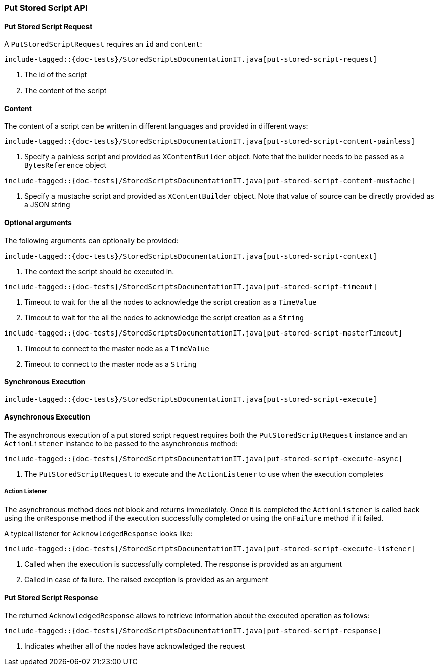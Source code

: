 [[java-rest-high-put-stored-script]]
=== Put Stored Script API

[[java-rest-high-put-stored-script-request]]
==== Put Stored Script Request

A `PutStoredScriptRequest` requires an `id` and `content`:

["source","java",subs="attributes,callouts,macros"]
--------------------------------------------------
include-tagged::{doc-tests}/StoredScriptsDocumentationIT.java[put-stored-script-request]
--------------------------------------------------
<1> The id of the script
<2> The content of the script

[[java-rest-high-put-stored-script-content]]
==== Content
The content of a script can be written in different languages and provided in
different ways:

["source","java",subs="attributes,callouts,macros"]
--------------------------------------------------
include-tagged::{doc-tests}/StoredScriptsDocumentationIT.java[put-stored-script-content-painless]
--------------------------------------------------
<1> Specify a painless script and provided as `XContentBuilder` object.
Note that the builder needs to be passed as a `BytesReference` object

["source","java",subs="attributes,callouts,macros"]
--------------------------------------------------
include-tagged::{doc-tests}/StoredScriptsDocumentationIT.java[put-stored-script-content-mustache]
--------------------------------------------------
<1> Specify a mustache script and provided as `XContentBuilder` object.
Note that value of source can be directly provided as a JSON string

==== Optional arguments
The following arguments can optionally be provided:

["source","java",subs="attributes,callouts,macros"]
--------------------------------------------------
include-tagged::{doc-tests}/StoredScriptsDocumentationIT.java[put-stored-script-context]
--------------------------------------------------
<1> The context the script should be executed in.

["source","java",subs="attributes,callouts,macros"]
--------------------------------------------------
include-tagged::{doc-tests}/StoredScriptsDocumentationIT.java[put-stored-script-timeout]
--------------------------------------------------
<1> Timeout to wait for the all the nodes to acknowledge the script creation as a `TimeValue`
<2> Timeout to wait for the all the nodes to acknowledge the script creation as a `String`

["source","java",subs="attributes,callouts,macros"]
--------------------------------------------------
include-tagged::{doc-tests}/StoredScriptsDocumentationIT.java[put-stored-script-masterTimeout]
--------------------------------------------------
<1> Timeout to connect to the master node as a `TimeValue`
<2> Timeout to connect to the master node as a `String`

[[java-rest-high-put-stored-script-sync]]
==== Synchronous Execution
["source","java",subs="attributes,callouts,macros"]
--------------------------------------------------
include-tagged::{doc-tests}/StoredScriptsDocumentationIT.java[put-stored-script-execute]
--------------------------------------------------

[[java-rest-high-put-stored-script-async]]
==== Asynchronous Execution

The asynchronous execution of a put stored script request requires both the `PutStoredScriptRequest`
instance and an `ActionListener` instance to be passed to the asynchronous method:

["source","java",subs="attributes,callouts,macros"]
--------------------------------------------------
include-tagged::{doc-tests}/StoredScriptsDocumentationIT.java[put-stored-script-execute-async]
--------------------------------------------------
<1> The `PutStoredScriptRequest` to execute and the `ActionListener` to use when
the execution completes

[[java-rest-high-put-stored-script-listener]]
===== Action Listener

The asynchronous method does not block and returns immediately. Once it is
completed the `ActionListener` is called back using the `onResponse` method
if the execution successfully completed or using the `onFailure` method if
it failed.

A typical listener for `AcknowledgedResponse` looks like:

["source","java",subs="attributes,callouts,macros"]
--------------------------------------------------
include-tagged::{doc-tests}/StoredScriptsDocumentationIT.java[put-stored-script-execute-listener]
--------------------------------------------------
<1> Called when the execution is successfully completed. The response is
provided as an argument
<2> Called in case of failure. The raised exception is provided as an argument

[[java-rest-high-put-stored-script-response]]
==== Put Stored Script Response

The returned `AcknowledgedResponse` allows to retrieve information about the
executed operation as follows:

["source","java",subs="attributes,callouts,macros"]
--------------------------------------------------
include-tagged::{doc-tests}/StoredScriptsDocumentationIT.java[put-stored-script-response]
--------------------------------------------------
<1> Indicates whether all of the nodes have acknowledged the request